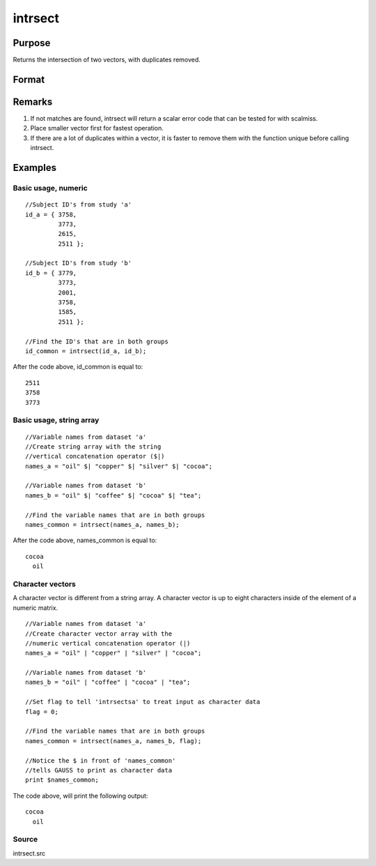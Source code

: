 
intrsect
==============================================

Purpose
----------------
Returns the intersection of two vectors, with duplicates removed.

Format
----------------
.. function:: intrsect(v1, v2, flag)

    :param v1: or string array.
    :type v1: Nx1 vector

    :param v2: or string array. NOTE: v2 must be the same type as v1
    :type v2: Mx1 vector

    :param flag: scalar, if 1, v1 and  v2 are numeric; if 0, character. Default is flag equal to 1 (numeric).
    :type flag: Optional argument

    :returns: y (*Lx1 vector containing all unique values that are in both  v1 and  v2*), sorted in ascending order.

Remarks
-------

#. If not matches are found, intrsect will return a scalar error code
   that can be tested for with scalmiss.
#. Place smaller vector first for fastest operation.
#. If there are a lot of duplicates within a vector, it is faster to
   remove them with the function unique before calling intrsect.


Examples
----------------

Basic usage, numeric
++++++++++++++++++++

::

    //Subject ID's from study 'a'
    id_a = { 3758, 
             3773, 
             2615, 
             2511 };
    
    //Subject ID's from study 'b'
    id_b = { 3779, 
             3773, 
             2001, 
             3758, 
             1585, 
             2511 };
    
    //Find the ID's that are in both groups
    id_common = intrsect(id_a, id_b);

After the code above, id_common is equal to:

::

    2511 
    3758 
    3773

Basic usage, string array
+++++++++++++++++++++++++

::

    //Variable names from dataset 'a'
    //Create string array with the string
    //vertical concatenation operator ($|)
    names_a = "oil" $| "copper" $| "silver" $| "cocoa"; 
    
    //Variable names from dataset 'b'
    names_b = "oil" $| "coffee" $| "cocoa" $| "tea"; 
    
    //Find the variable names that are in both groups
    names_common = intrsect(names_a, names_b);

After the code above, names_common is equal to:

::

    cocoa 
      oil

Character vectors
+++++++++++++++++

A character vector is different from a string array. A character vector is up to eight characters inside of the element of a numeric matrix.

::

    //Variable names from dataset 'a'
    //Create character vector array with the
    //numeric vertical concatenation operator (|)
    names_a = "oil" | "copper" | "silver" | "cocoa"; 
    
    //Variable names from dataset 'b'
    names_b = "oil" | "coffee" | "cocoa" | "tea"; 
    
    //Set flag to tell 'intrsectsa' to treat input as character data
    flag = 0;
    
    //Find the variable names that are in both groups
    names_common = intrsect(names_a, names_b, flag);
    
    //Notice the $ in front of 'names_common'
    //tells GAUSS to print as character data
    print $names_common;

The code above, will print the following output:

::

    cocoa 
      oil

Source
++++++

intrsect.src

.. seealso:: Functions :func:`intrsectsa`
